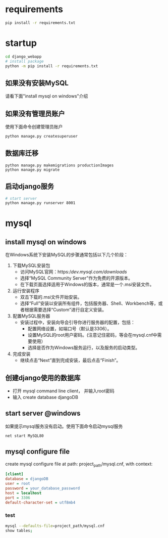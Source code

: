 
* requirements
  #+begin_src bash
    pip install -r requirements.txt
  #+end_src

* startup
#+begin_src bash
  cd django_webapp
  # install package
  python -m pip install -r requirements.txt
#+end_src
** 如果没有安装MySQL
请看下面"install mysql on windows"介绍
** 如果没有管理员账户
使用下面命令创建管理员账户
#+begin_src bash
  python manage.py createsuperuser
#+end_src
** 数据库迁移
#+begin_src 
  python manage.py makemigrations productionImages
  python manage.py migrate
#+end_src

** 启动django服务
#+begin_src bash
  # start server
  python manage.py runserver 8001
#+end_src

* mysql

** install mysql on windows

在Windows系统下安装MySQL的步骤通常包括以下几个阶段：
1. 下载MySQL安装包
   * 访问MySQL官网：https://dev.mysql.com/downloads/
   * 选择“MySQL Community Server”作为免费的开源版本。
   * 在下载页面选择适用于Windows的版本，通常是一个.msi安装文件。
2. 运行安装程序
   * 双击下载的.msi文件开始安装。
   * 选择“Full”安装以安装所有组件，包括服务器、Shell、Workbench等，或者根据需要选择“Custom”进行自定义安装。
3. 配置MySQL服务器
   - 安装过程中，安装向导会引导你进行服务器的配置，包括：
     * 配置网络设置，如端口号（默认是3306）。
     * 设置MySQL的root用户密码。(注意记住密码，等会在mysql.cnf中需要使用）
     * 选择是否作为Windows服务运行，以及服务的启动类型。
4. 完成安装
   - 继续点击“Next”直到完成安装，最后点击“Finish”。

** 创建django使用的数据库
- 打开 mysql command line client， 并输入root密码
- 输入 create database djangoDB

** start server @windows
如果提示mysql服务没有启动。使用下面命令启动mysql服务
#+begin_src bash
  net start MySQL80
#+end_src

** mysql configure file
create mysql configure file at path: project_path/mysql.cnf, with context:
#+begin_src ini
[client]
database = djangoDB
user = root
password = your_database_password
host = localhost
port = 3306
default-character-set = utf8mb4
#+end_src

*** test

#+begin_src bash
  mysql --defaults-file=project_path/mysql.cnf
  show tables;
#+end_src



